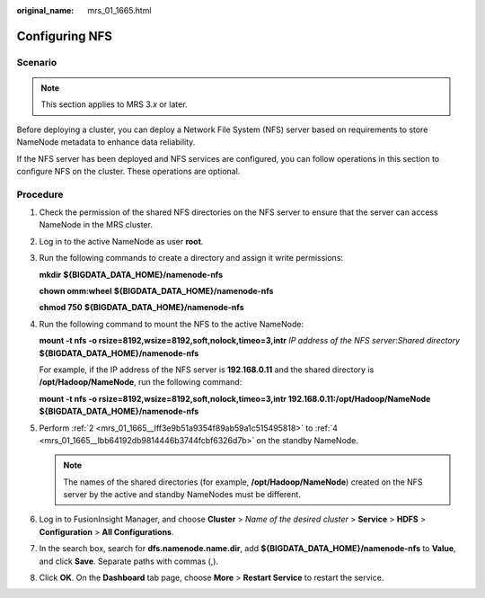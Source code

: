 :original_name: mrs_01_1665.html

.. _mrs_01_1665:

Configuring NFS
===============

Scenario
--------

.. note::

   This section applies to MRS 3.\ *x* or later.

Before deploying a cluster, you can deploy a Network File System (NFS) server based on requirements to store NameNode metadata to enhance data reliability.

If the NFS server has been deployed and NFS services are configured, you can follow operations in this section to configure NFS on the cluster. These operations are optional.

Procedure
---------

#. Check the permission of the shared NFS directories on the NFS server to ensure that the server can access NameNode in the MRS cluster.

#. .. _mrs_01_1665__lff3e9b51a9354f89ab59a1c515495818:

   Log in to the active NameNode as user **root**.

#. Run the following commands to create a directory and assign it write permissions:

   **mkdir** **${BIGDATA_DATA_HOME}/namenode-nfs**

   **chown omm:wheel** **${BIGDATA_DATA_HOME}/namenode-nfs**

   **chmod 750** **${BIGDATA_DATA_HOME}/namenode-nfs**

#. .. _mrs_01_1665__lbb64192db9814446b3744fcbf6326d7b:

   Run the following command to mount the NFS to the active NameNode:

   **mount -t nfs -o rsize=8192,wsize=8192,soft,nolock,timeo=3,intr** *IP address of the NFS server*:*Shared directory* **${BIGDATA_DATA_HOME}/namenode-nfs**

   For example, if the IP address of the NFS server is **192.168.0.11** and the shared directory is **/opt/Hadoop/NameNode**, run the following command:

   **mount -t nfs -o rsize=8192,wsize=8192,soft,nolock,timeo=3,intr 192.168.0.11:/opt/Hadoop/NameNode** **${BIGDATA_DATA_HOME}/namenode-nfs**

#. Perform :ref:`2 <mrs_01_1665__lff3e9b51a9354f89ab59a1c515495818>` to :ref:`4 <mrs_01_1665__lbb64192db9814446b3744fcbf6326d7b>` on the standby NameNode.

   .. note::

      The names of the shared directories (for example, **/opt/Hadoop/NameNode**) created on the NFS server by the active and standby NameNodes must be different.

#. Log in to FusionInsight Manager, and choose **Cluster** > *Name of the desired cluster* > **Service** > **HDFS** > **Configuration** > **All Configurations**.

#. In the search box, search for **dfs.namenode.name.dir**, add **${BIGDATA_DATA_HOME}/namenode-nfs** to **Value**, and click **Save**. Separate paths with commas (,).

#. Click **OK**. On the **Dashboard** tab page, choose **More** > **Restart Service** to restart the service.
